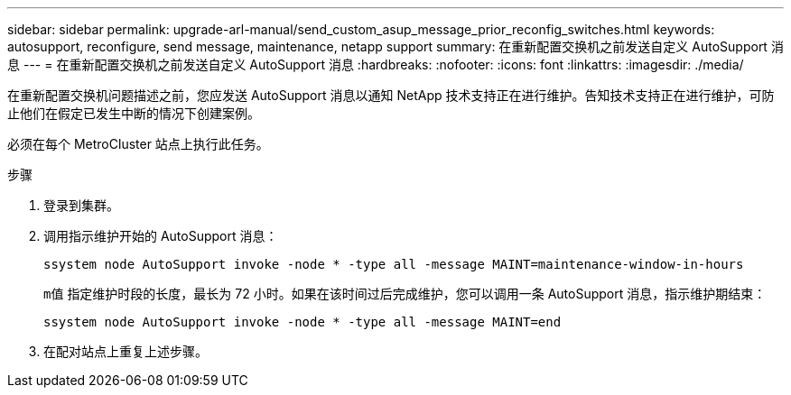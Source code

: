 ---
sidebar: sidebar 
permalink: upgrade-arl-manual/send_custom_asup_message_prior_reconfig_switches.html 
keywords: autosupport, reconfigure, send message, maintenance, netapp support 
summary: 在重新配置交换机之前发送自定义 AutoSupport 消息 
---
= 在重新配置交换机之前发送自定义 AutoSupport 消息
:hardbreaks:
:nofooter: 
:icons: font
:linkattrs: 
:imagesdir: ./media/


[role="lead"]
在重新配置交换机问题描述之前，您应发送 AutoSupport 消息以通知 NetApp 技术支持正在进行维护。告知技术支持正在进行维护，可防止他们在假定已发生中断的情况下创建案例。

必须在每个 MetroCluster 站点上执行此任务。

.步骤
. 登录到集群。
. 调用指示维护开始的 AutoSupport 消息：
+
`ssystem node AutoSupport invoke -node * -type all -message MAINT=maintenance-window-in-hours`

+
`m值` 指定维护时段的长度，最长为 72 小时。如果在该时间过后完成维护，您可以调用一条 AutoSupport 消息，指示维护期结束：

+
`ssystem node AutoSupport invoke -node * -type all -message MAINT=end`

. 在配对站点上重复上述步骤。

